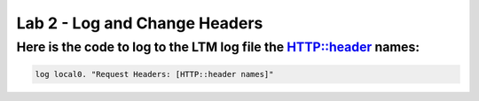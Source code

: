 #####################################################
Lab 2 - Log and Change Headers
#####################################################


Here is the code to log to the LTM log file the HTTP::header names:
------------------------------------------------------------------------------------

.. code::

  log local0. "Request Headers: [HTTP::header names]"
